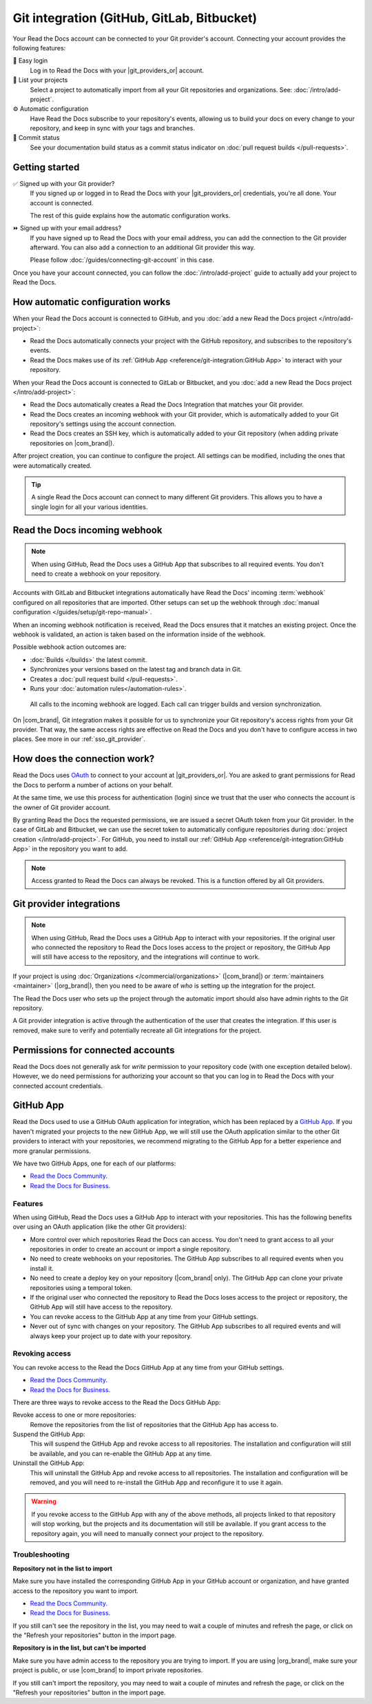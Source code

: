 Git integration (GitHub, GitLab, Bitbucket)
===========================================

Your Read the Docs account can be connected to your Git provider's account.
Connecting your account provides the following features:

🔑️ Easy login
  Log in to Read the Docs with your |git_providers_or| account.

🔁️ List your projects
  Select a project to automatically import from all your Git repositories and organizations.
  See: :doc:`/intro/add-project`.

⚙️ Automatic configuration
  Have Read the Docs subscribe to your repository's events,
  allowing us to build your docs on every change to your repository,
  and keep in sync with your tags and branches.

🚥️ Commit status
  See your documentation build status as a commit status indicator on :doc:`pull request builds </pull-requests>`.

.. seealso::

   :ref:`intro/add-project:Manually add your project`
     Using a different provider? You can configure it manually.
     Read the Docs still supports other providers such as Gitea or GitHub Enterprise.

Getting started
---------------

✅️ Signed up with your Git provider?
  If you signed up or logged in to Read the Docs with your |git_providers_or|
  credentials, you're all done. Your account is connected.

  The rest of this guide explains how the automatic configuration works.

⏩️️ Signed up with your email address?
  If you have signed up to Read the Docs with your email address,
  you can add the connection to the Git provider afterward.
  You can also add a connection to an additional Git provider this way.

  Please follow :doc:`/guides/connecting-git-account` in this case.

Once you have your account connected,
you can follow the :doc:`/intro/add-project` guide to actually add your project to Read the Docs.

How automatic configuration works
---------------------------------

When your Read the Docs account is connected to GitHub, and you :doc:`add a new Read the Docs project </intro/add-project>`:

* Read the Docs automatically connects your project with the GitHub repository,
  and subscribes to the repository's events.
* Read the Docs makes use of its :ref:`GitHub App <reference/git-integration:GitHub App>` to interact with your repository.

When your Read the Docs account is connected to GitLab or Bitbucket, and you :doc:`add a new Read the Docs project </intro/add-project>`:

* Read the Docs automatically creates a Read the Docs Integration that matches your Git provider.
* Read the Docs creates an incoming webhook with your Git provider, which is automatically added to your Git repository's settings using the account connection.
* Read the Docs creates an SSH key, which is automatically added to your Git repository (when adding private repositories on |com_brand|).

After project creation,
you can continue to configure the project.
All settings can be modified,
including the ones that were automatically created.

.. tip::

   A single Read the Docs account can connect to many different Git providers.
   This allows you to have a single login for all your various identities.

Read the Docs incoming webhook
------------------------------

.. note::

   When using GitHub, Read the Docs uses a GitHub App that subscribes to all required events.
   You don't need to create a webhook on your repository.

Accounts with GitLab and Bitbucket integrations automatically have Read the Docs' incoming :term:`webhook` configured on all repositories that are imported.
Other setups can set up the webhook through :doc:`manual configuration </guides/setup/git-repo-manual>`.

When an incoming webhook notification is received,
Read the Docs ensures that it matches an existing project.
Once the webhook is validated,
an action is taken based on the information inside of the webhook.

Possible webhook action outcomes are:

* :doc:`Builds </builds>` the latest commit.
* Synchronizes your versions based on the latest tag and branch data in Git.
* Creates a :doc:`pull request build </pull-requests>`.
* Runs your :doc:`automation rules</automation-rules>`.

.. figure:: /img/screenshot-webhook.png
   :alt: Screenshot of the Dashboard view for the incoming webhook

   All calls to the incoming webhook are logged.
   Each call can trigger builds and version synchronization.

On |com_brand|,
Git integration makes it possible for us to synchronize your Git repository's access rights from your Git provider.
That way, the same access rights are effective on Read the Docs and you don't have to configure access in two places.
See more in our :ref:`sso_git_provider`.

How does the connection work?
-----------------------------

Read the Docs uses `OAuth`_ to connect to your account at |git_providers_or|.
You are asked to grant permissions for Read the Docs to perform a number of actions on your behalf.

At the same time, we use this process for authentication (login)
since we trust that the user who connects the account is the owner of Git provider account.

By granting Read the Docs the requested permissions,
we are issued a secret OAuth token from your Git provider.
In the case of GitLab and Bitbucket, we can use the secret token
to automatically configure repositories during :doc:`project creation </intro/add-project>`.
For GitHub, you need to install our :ref:`GitHub App <reference/git-integration:GitHub App>` in the repository you want to add.

.. _OAuth: https://en.wikipedia.org/wiki/OAuth

.. note::

   Access granted to Read the Docs can always be revoked.
   This is a function offered by all Git providers.

Git provider integrations
-------------------------

.. note::

   When using GitHub, Read the Docs uses a GitHub App to interact with your repositories.
   If the original user who connected the repository to Read the Docs loses access to the project or repository,
   the GitHub App will still have access to the repository, and the integrations will continue to work.

If your project is using :doc:`Organizations </commercial/organizations>` (|com_brand|) or :term:`maintainers <maintainer>` (|org_brand|),
then you need to be aware of *who* is setting up the integration for the project.

The Read the Docs user who sets up the project through the automatic import should also have admin rights to the Git repository.

A Git provider integration is active through the authentication of the user that creates the integration.
If this user is removed,
make sure to verify and potentially recreate all Git integrations for the project.

Permissions for connected accounts
----------------------------------

Read the Docs does not generally ask for *write* permission to your repository code
(with one exception detailed below).
However, we do need permissions for authorizing your account
so that you can log in to Read the Docs with your connected account credentials.

.. tabs::

   .. tab:: GitHub

      Read the Docs requests the following permissions when connecting your Read the Docs account to GitHub.

      Account email addresses (read only)
          We ask for this so we can verify your email address and create a Read the Docs account.

      When installing the Read the Docs GitHub App in a repository, you will be asked to grant the following permissions:

      Repository permissions
        Commit statuses (read and write)
          This allows Read the Docs to report the status of the build to GitHub.
        Contents (read only)
          This allows Read the Docs to clone the repository and build the documentation.
        Metadata (read only)
          This allows Read the Docs to read the repository collaborators and the permissions they have on the repository.
          This is used to determine if the user can connect a repository to a Read the Docs project.
        Pull requests (read and write)
          This allows Read the Docs to subscribe to pull request events,
          and to create a comment on the pull request with information about the build.

      Organization permissions
        Members (read only)
          This allows Read the Docs to read the organization members.


   .. tab:: GitHub (old OAuth app integration)

      .. note::

         Read the Docs used to use a GitHub OAuth application for integration,
         which is being deprecated and replaced by a `GitHub App <https://docs.github.com/en/apps/overview>`__.
         If you haven't migrated your projects to the new GitHub App,
         we will still use the OAuth application to interact with your repositories for now,
         but we recommend migrating to the GitHub App for a better experience and more granular permissions.

      Read the Docs requests the following permissions (more precisely, `OAuth scopes`_)
      when connecting your Read the Docs account to GitHub.

      .. _OAuth scopes: https://developer.github.com/apps/building-oauth-apps/understanding-scopes-for-oauth-apps/

      Read access to your email address (``user:email``)
          We ask for this so you can create a Read the Docs account and log in with your GitHub credentials.

      Administering webhooks (``admin:repo_hook``)
          We ask for this so we can create :term:`webhooks <webhook>` on your repositories when you import them into Read the Docs.
          This allows us to build the docs when you push new commits.

      Read access to your organizations (``read:org``)
          We ask for this so we know which organizations you have access to.
          This allows you to filter repositories by organization when importing repositories.

      Repository status (``repo:status``)
          Repository statuses allow Read the Docs to report the status
          (e.g. passed, failed, pending) of pull requests to GitHub.

      .. note::

          :doc:`Read the Docs for Business </commercial/index>`
          asks for one additional permission (``repo``) to allow access to private repositories
          and to allow us to set up SSH keys to clone your private repositories.
          Unfortunately, this is the permission for read/write control of the repository
          but there isn't a more granular permission
          that only allows setting up SSH keys for read access.

   .. tab:: Bitbucket

      We request permissions for:

      Administering your repositories (``repository:admin``)
        We ask for this so we can create :term:`webhooks <webhook>` on your repositories when you import them into Read the Docs.
        This allows us to build the docs when you push new commits.
        NB! This permission scope does **not** include any write access to code.

      Reading your account information including your email address
        We ask for this so you can create a Read the Docs account and log in with your Bitbucket credentials.

      Read access to your team memberships
        We ask for this so we know which organizations you have access to.
        This allows you to filter repositories by organization when importing repositories.

      Read access to your repositories
        We ask for this so we know which repositories you have access to.

      To read more about Bitbucket permissions, see `official Bitbucket documentation on API scopes`_

      .. _official Bitbucket documentation on API scopes: https://developer.atlassian.com/cloud/bitbucket/bitbucket-cloud-rest-api-scopes/


   .. tab:: GitLab

      Like the others, we request permissions for:

      * Reading your account information (``read_user``)
      * API access (``api``) which is needed to create webhooks in GitLab


GitHub App
----------

Read the Docs used to use a GitHub OAuth application for integration,
which has been replaced by a `GitHub App <https://docs.github.com/en/apps/overview>`__.
If you haven't migrated your projects to the new GitHub App,
we will still use the OAuth application similar to the other Git providers to interact with your repositories,
we recommend migrating to the GitHub App for a better experience and more granular permissions.

We have two GitHub Apps, one for each of our platforms:

- `Read the Docs Community <https://github.com/apps/read-the-docs-community>`__.
- `Read the Docs for Business <https://github.com/apps/read-the-docs-business>`__.

Features
~~~~~~~~

When using GitHub, Read the Docs uses a GitHub App to interact with your repositories.
This has the following benefits over using an OAuth application (like the other Git providers):

- More control over which repositories Read the Docs can access.
  You don't need to grant access to all your repositories in order to create an account or import a single repository.
- No need to create webhooks on your repositories.
  The GitHub App subscribes to all required events when you install it.
- No need to create a deploy key on your repository (|com_brand| only).
  The GitHub App can clone your private repositories using a temporal token.
- If the original user who connected the repository to Read the Docs loses access to the project or repository,
  the GitHub App will still have access to the repository.
- You can revoke access to the GitHub App at any time from your GitHub settings.
- Never out of sync with changes on your repository.
  The GitHub App subscribes to all required events and will always keep your project up to date with your repository.

Revoking access
~~~~~~~~~~~~~~~

You can revoke access to the Read the Docs GitHub App at any time from your GitHub settings.

- `Read the Docs Community <https://github.com/apps/read-the-docs-community/installations/new/>`__.
- `Read the Docs for Business <https://github.com/apps/read-the-docs-business/installations/new/>`__.

There are three ways to revoke access to the Read the Docs GitHub App:

Revoke access to one or more repositories:
  Remove the repositories from the list of repositories that the GitHub App has access to.
Suspend the GitHub App:
  This will suspend the GitHub App and revoke access to all repositories.
  The installation and configuration will still be available,
  and you can re-enable the GitHub App at any time.
Uninstall the GitHub App:
  This will uninstall the GitHub App and revoke access to all repositories.
  The installation and configuration will be removed,
  and you will need to re-install the GitHub App and reconfigure it to use it again.

.. warning::

   If you revoke access to the GitHub App with any of the above methods,
   all projects linked to that repository will stop working,
   but the projects and its documentation will still be available.
   If you grant access to the repository again,
   you will need to manually connect your project to the repository.

.. _github-permission-troubleshooting:

Troubleshooting
~~~~~~~~~~~~~~~

**Repository not in the list to import**

Make sure you have installed the corresponding GitHub App in your GitHub account or organization,
and have granted access to the repository you want to import.

- `Read the Docs Community <https://github.com/apps/read-the-docs-community/installations/new/>`__.
- `Read the Docs for Business <https://github.com/apps/read-the-docs-business/installations/new/>`__.

If you still can't see the repository in the list,
you may need to wait a couple of minutes and refresh the page,
or click on the "Refresh your repositories" button in the import page.

**Repository is in the list, but can't be imported**

Make sure you have admin access to the repository you are trying to import.
If you are using |org_brand|, make sure your project is public,
or use |com_brand| to import private repositories.

If you still can't import the repository,
you may need to wait a couple of minutes and refresh the page,
or click on the "Refresh your repositories" button in the import page.
